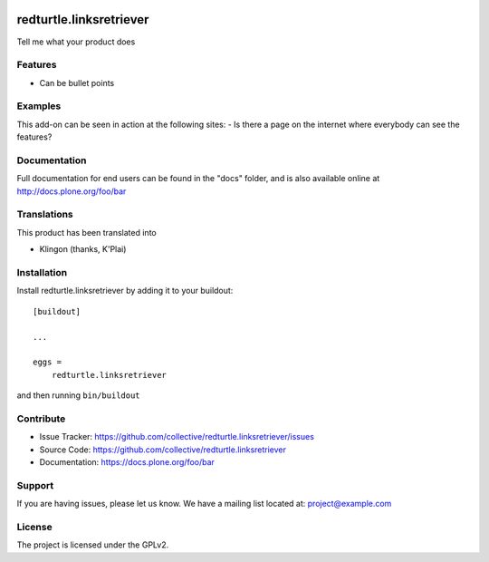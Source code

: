 .. This README is meant for consumption by humans and pypi. Pypi can render rst files so please do not use Sphinx features.
   If you want to learn more about writing documentation, please check out: http://docs.plone.org/about/documentation_styleguide.html
   This text does not appear on pypi or github. It is a comment.

.. image:: https://travis-ci.org/collective/redturtle.linksretriever.svg?branch=master
    :target: https://travis-ci.org/collective/redturtle.linksretriever

.. image:: https://coveralls.io/repos/github/collective/redturtle.linksretriever/badge.svg?branch=master
    :target: https://coveralls.io/github/collective/redturtle.linksretriever?branch=master
    :alt: Coveralls

.. image:: https://img.shields.io/pypi/v/redturtle.linksretriever.svg
    :target: https://pypi.python.org/pypi/redturtle.linksretriever/
    :alt: Latest Version

.. image:: https://img.shields.io/pypi/status/redturtle.linksretriever.svg
    :target: https://pypi.python.org/pypi/redturtle.linksretriever
    :alt: Egg Status

.. image:: https://img.shields.io/pypi/pyversions/redturtle.linksretriever.svg?style=plastic   :alt: Supported - Python Versions

.. image:: https://img.shields.io/pypi/l/redturtle.linksretriever.svg
    :target: https://pypi.python.org/pypi/redturtle.linksretriever/
    :alt: License


========================
redturtle.linksretriever
========================

Tell me what your product does

Features
--------

- Can be bullet points


Examples
--------

This add-on can be seen in action at the following sites:
- Is there a page on the internet where everybody can see the features?


Documentation
-------------

Full documentation for end users can be found in the "docs" folder, and is also available online at http://docs.plone.org/foo/bar


Translations
------------

This product has been translated into

- Klingon (thanks, K'Plai)


Installation
------------

Install redturtle.linksretriever by adding it to your buildout::

    [buildout]

    ...

    eggs =
        redturtle.linksretriever


and then running ``bin/buildout``


Contribute
----------

- Issue Tracker: https://github.com/collective/redturtle.linksretriever/issues
- Source Code: https://github.com/collective/redturtle.linksretriever
- Documentation: https://docs.plone.org/foo/bar


Support
-------

If you are having issues, please let us know.
We have a mailing list located at: project@example.com


License
-------

The project is licensed under the GPLv2.
